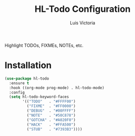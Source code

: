 #+TITLE: HL-Todo Configuration
#+AUTHOR: Luis Victoria
#+PROPERTY: header-args :tangle yes

Highlight TODOs, FIXMEs, NOTEs, etc.

* Installation
#+begin_src emacs-lisp
  (use-package hl-todo
    :ensure t
    :hook ((org-mode prog-mode) . hl-todo-mode)
    :config
    (setq hl-todo-keyword-faces
          '(("TODO"   . "#FFFF00")
            ("FIXME"  . "#FF0000")
            ("DEBUG"  . "#00FFFF")
            ("NOTE"   . "#50C878")
            ("GOTCHA" . "#A020F0")
            ("HACK"   . "#FFA500")
            ("STUB"   . "#7393B3"))))
#+end_src
